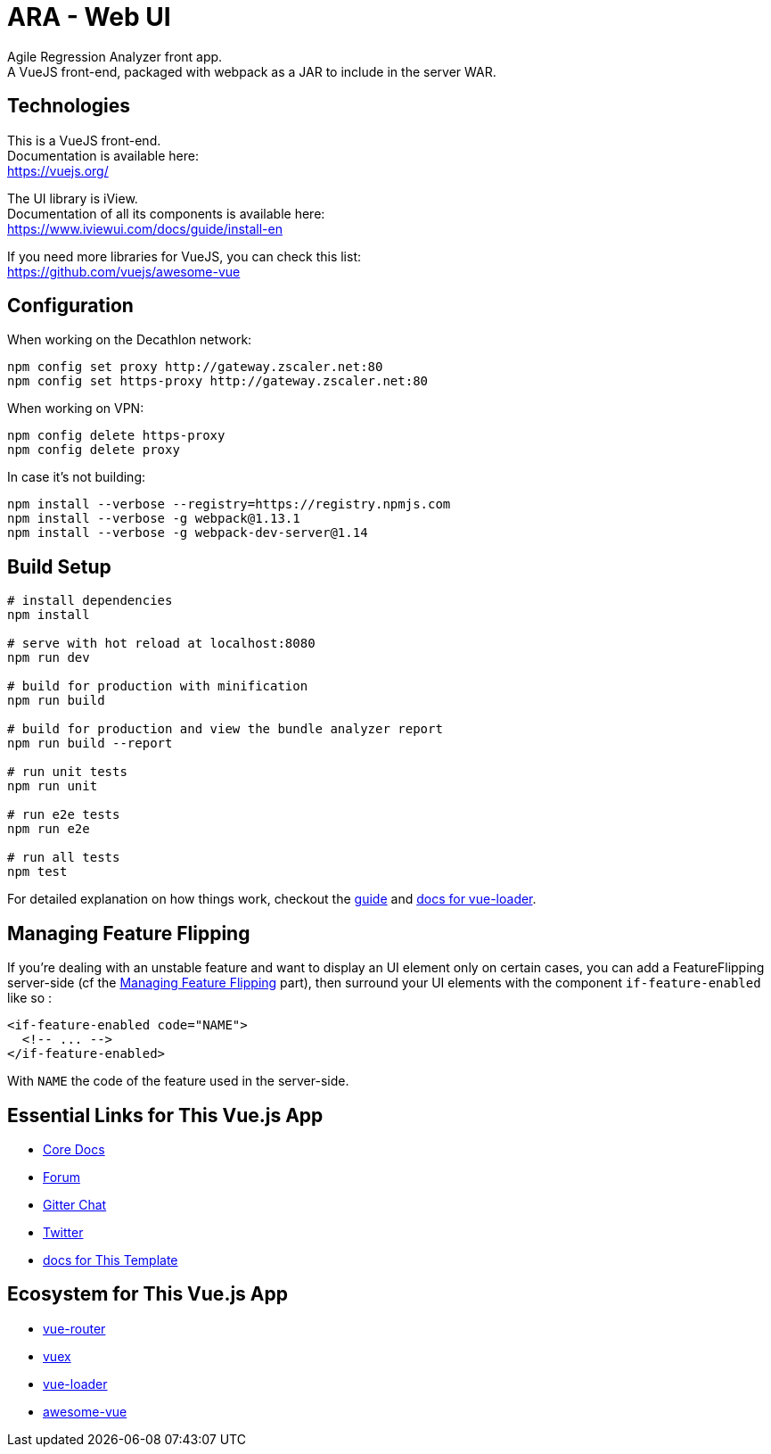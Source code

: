 = ARA - Web UI

Agile Regression Analyzer front app. +
A VueJS front-end, packaged with webpack as a JAR to include in the server WAR.

== Technologies

This is a VueJS front-end. +
Documentation is available here: +
https://vuejs.org/

The UI library is iView. +
Documentation of all its components is available here: +
https://www.iviewui.com/docs/guide/install-en

If you need more libraries for VueJS, you can check this list: +
https://github.com/vuejs/awesome-vue

== Configuration

When working on the Decathlon network:

[source,bash]
----
npm config set proxy http://gateway.zscaler.net:80
npm config set https-proxy http://gateway.zscaler.net:80
----

When working on VPN:

[source,bash]
----
npm config delete https-proxy
npm config delete proxy
----

In case it's not building:

[source,bash]
----
npm install --verbose --registry=https://registry.npmjs.com
npm install --verbose -g webpack@1.13.1
npm install --verbose -g webpack-dev-server@1.14
----

== Build Setup

[source,bash]
----
# install dependencies
npm install

# serve with hot reload at localhost:8080
npm run dev

# build for production with minification
npm run build

# build for production and view the bundle analyzer report
npm run build --report

# run unit tests
npm run unit

# run e2e tests
npm run e2e

# run all tests
npm test
----

For detailed explanation on how things work, checkout the http://vuejs-templates.github.io/webpack/[guide] and http://vuejs.github.io/vue-loader[docs for vue-loader].

== Managing Feature Flipping

If you're dealing with an unstable feature and want to display an UI element only on certain cases, you can add a
FeatureFlipping server-side (cf the <<../server/README.adoc#FeatFlip, Managing Feature Flipping>> part), then surround your
UI elements with the component `if-feature-enabled` like so :

```
<if-feature-enabled code="NAME">
  <!-- ... -->
</if-feature-enabled>
```

With `NAME` the code of the feature used in the server-side.

== Essential Links for This Vue.js App

* https://vuejs.org/[Core Docs]
* https://forum.vuejs.org/[Forum]
* https://gitter.im/vuejs/vue[Gitter Chat]
* https://twitter.com/vuejs[Twitter]
* http://vuejs-templates.github.io/webpack/[docs for This Template]

== Ecosystem for This Vue.js App

* http://router.vuejs.org/[vue-router]
* http://vuex.vuejs.org/[vuex]
* http://vue-loader.vuejs.org/[vue-loader]
* https://github.com/vuejs/awesome-vue[awesome-vue]
